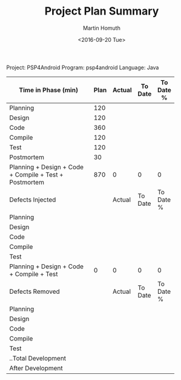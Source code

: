 #+TITLE: Project Plan Summary
#+AUTHOR: Martin Homuth
#+DATE: <2016-09-20 Tue>

Project: PSP4Android
Program: psp4android
Language: Java

| <30>                           |      |        |         |           |
|--------------------------------+------+--------+---------+-----------|
| Time in Phase (min)            | Plan | Actual | To Date | To Date % |
|--------------------------------+------+--------+---------+-----------|
| Planning                       |  120 |        |         |           |
| Design                         |  120 |        |         |           |
| Code                           |  360 |        |         |           |
| Compile                        |  120 |        |         |           |
| Test                           |  120 |        |         |           |
| Postmortem                     |   30 |        |         |           |
| Planning + Design + Code + Compile + Test + Postmortem |  870 | 0      | 0       | 0         |
|--------------------------------+------+--------+---------+-----------|
| Defects Injected               |      | Actual | To Date | To Date % |
|--------------------------------+------+--------+---------+-----------|
| Planning                       |      |        |         |           |
| Design                         |      |        |         |           |
| Code                           |      |        |         |           |
| Compile                        |      |        |         |           |
| Test                           |      |        |         |           |
| Planning + Design + Code + Compile + Test |    0 | 0      | 0       | 0         |
|--------------------------------+------+--------+---------+-----------|
| Defects Removed                |      | Actual | To Date | To Date % |
|--------------------------------+------+--------+---------+-----------|
| Planning                       |      |        |         |           |
| Design                         |      |        |         |           |
| Code                           |      |        |         |           |
| Compile                        |      |        |         |           |
| Test                           |      |        |         |           |
| ..Total Development            |      |        |         |           |
| After Development              |      |        |         |           |
|--------------------------------+------+--------+---------+-----------|
#+TBLFM: @9=vsum(@3..@8)::@16=vsum(@11..@15)::@23=vsum($18..$22)


